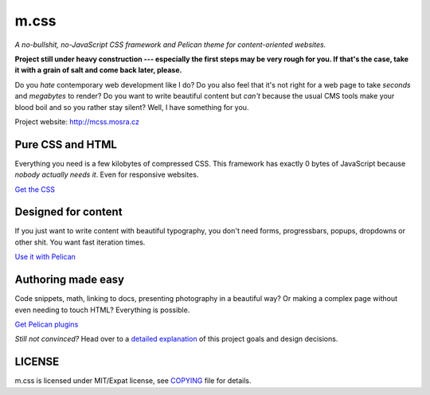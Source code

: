 m.css
#####

*A no-bullshit, no-JavaScript CSS framework and Pelican theme for content-oriented websites.*

**Project still under heavy construction --- especially the first steps may be
very rough for you. If that's the case, take it with a grain of salt and come
back later, please.**

Do you *hate* contemporary web development like I do? Do you also feel that
it's not right for a web page to take *seconds* and *megabytes* to render? Do
you want to write beautiful content but *can't* because the usual CMS tools
make your blood boil and so you rather stay silent? Well, I have something for
you.

Project website: http://mcss.mosra.cz

Pure CSS and HTML
=================

Everything you need is a few kilobytes of compressed CSS. This framework has
exactly 0 bytes of JavaScript because *nobody actually needs it*. Even for
responsive websites.

`Get the CSS <http://mcss.mosra.cz/css/>`_

Designed for content
====================

If you just want to write content with beautiful typography, you don't need
forms, progressbars, popups, dropdowns or other shit. You want fast iteration
times.

`Use it with Pelican <http://mcss.mosra.cz/pelican/>`_

Authoring made easy
===================

Code snippets, math, linking to docs, presenting photography in a beautiful
way? Or making a complex page without even needing to touch HTML? Everything is
possible.

`Get Pelican plugins <http://mcss.mosra.cz/plugins/>`_

*Still not convinced?* Head over to a `detailed explanation <http://mcss.mosra.cz/why/>`_
of this project goals and design decisions.

LICENSE
=======

m.css is licensed under MIT/Expat license, see `COPYING <COPYING>`_ file for
details.
